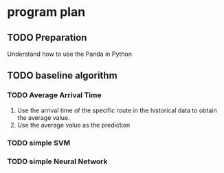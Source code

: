 * program plan
** TODO Preparation
Understand how to use the Panda in Python
** TODO baseline algorithm
*** TODO Average Arrival Time
1. Use the arrival time of the specific route in the historical data to obtain the average value.
2. Use the average value as the prediction
*** TODO simple SVM
*** TODO simple Neural Network
